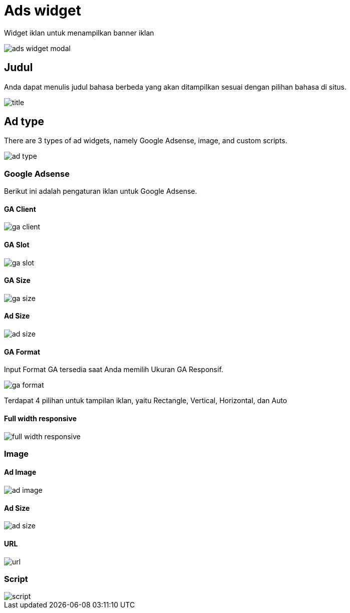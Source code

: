 = Ads widget

Widget iklan untuk menampilkan banner iklan

image::ads-widget-modal.png[align=center]

== Judul

Anda dapat menulis judul bahasa berbeda yang akan ditampilkan sesuai dengan pilihan bahasa di situs.

image::title.png[align=center]

== Ad type

There are 3 types of ad widgets, namely Google Adsense, image, and custom scripts.

image::ad-type.png[align=center]

=== Google Adsense

Berikut ini adalah pengaturan iklan untuk Google Adsense.

==== GA Client

image::ga-client.png[align=center]

==== GA Slot

image::ga-slot.png[align=center]

==== GA Size

image::ga-size.png[align=center]

==== Ad Size

image::ad-size.png[align=center]

==== GA Format

Input Format GA tersedia saat Anda memilih Ukuran GA Responsif.

image::ga-format.png[align=center]

Terdapat 4 pilihan untuk tampilan iklan, yaitu Rectangle, Vertical, Horizontal, dan Auto

==== Full width responsive

image::full-width-responsive.png[align=center]

=== Image

==== Ad Image

image::ad-image.png[align=center]

==== Ad Size

image::ad-size.png[align=center]

==== URL

image::url.png[align=center]

=== Script

image::script.png[align=center]